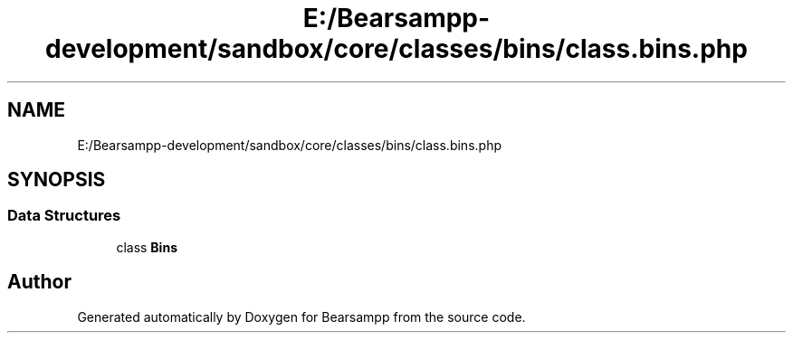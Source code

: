 .TH "E:/Bearsampp-development/sandbox/core/classes/bins/class.bins.php" 3 "Version 2025.8.29" "Bearsampp" \" -*- nroff -*-
.ad l
.nh
.SH NAME
E:/Bearsampp-development/sandbox/core/classes/bins/class.bins.php
.SH SYNOPSIS
.br
.PP
.SS "Data Structures"

.in +1c
.ti -1c
.RI "class \fBBins\fP"
.br
.in -1c
.SH "Author"
.PP 
Generated automatically by Doxygen for Bearsampp from the source code\&.
